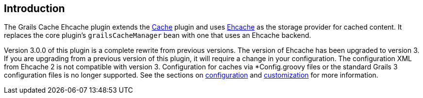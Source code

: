 == Introduction

The Grails Cache Ehcache plugin extends the link:http://grails.org/plugin/cache[Cache] plugin and uses link:http://ehcache.org/[Ehcache] as the storage provider for cached content. It replaces the core plugin's `grailsCacheManager` bean with one that uses an Ehcache backend.

Version 3.0.0 of this plugin is a complete rewrite from previous versions. The version of Ehcache has been upgraded to version 3. If you are upgrading from a previous version of this plugin, it will require a change in your configuration. The configuration XML from Ehcache 2 is not compatible with version 3. Configuration for caches via *Config.groovy files or the standard Grails 3 configuration files is no longer supported. See the sections on link:configuration/index.html[configuration] and link:customization/index.html[customization] for more information.